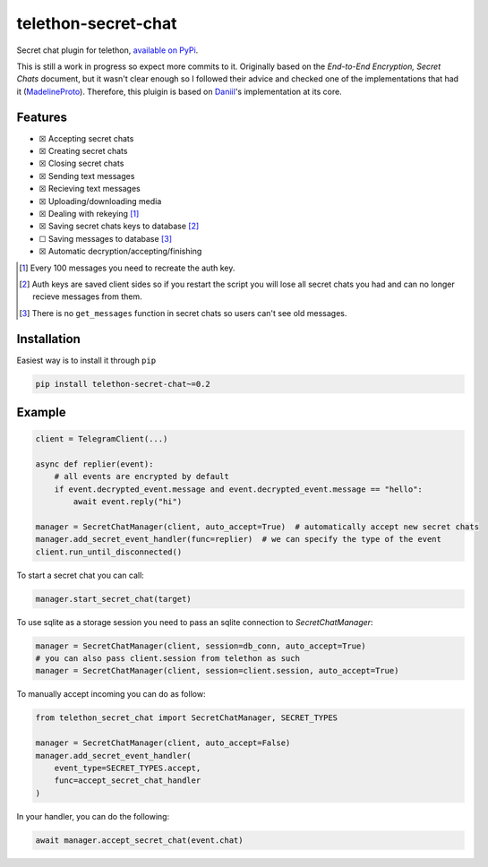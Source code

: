 telethon-secret-chat
====================

Secret chat plugin for telethon, `available on PyPi`_.

This is still a work in progress so expect more commits to it. Originally
based on the `End-to-End Encryption, Secret Chats` document, but it wasn't
clear enough so I followed their advice and checked one of the implementations
that had it (`MadelineProto`_). Therefore, this pluigin is based on
`Daniil`_'s implementation at its core.

Features
--------

-  ☒ Accepting secret chats
-  ☒ Creating secret chats
-  ☒ Closing secret chats
-  ☒ Sending text messages
-  ☒ Recieving text messages
-  ☒ Uploading/downloading media
-  ☒ Dealing with rekeying [1]_
-  ☒ Saving secret chats keys to database [2]_
-  ☐ Saving messages to database [3]_
-  ☒ Automatic decryption/accepting/finishing

.. [1] Every 100 messages you need to recreate the auth key.
.. [2] Auth keys are saved client sides so if you restart the script you will
       lose all secret chats you had and can no longer recieve messages from
       them.
.. [3] There is no ``get_messages`` function in secret chats so users can't see
       old messages.

Installation
------------

Easiest way is to install it through ``pip``

.. code-block:: sh

    pip install telethon-secret-chat~=0.2

Example
-------

.. code-block:: python

    client = TelegramClient(...)

    async def replier(event):
        # all events are encrypted by default
        if event.decrypted_event.message and event.decrypted_event.message == "hello":
            await event.reply("hi")

    manager = SecretChatManager(client, auto_accept=True)  # automatically accept new secret chats
    manager.add_secret_event_handler(func=replier)  # we can specify the type of the event
    client.run_until_disconnected()

To start a secret chat you can call:

.. code-block:: python

    manager.start_secret_chat(target)

To use sqlite as a storage session you need to pass an sqlite connection to `SecretChatManager`:

.. code-block:: python

        manager = SecretChatManager(client, session=db_conn, auto_accept=True)
        # you can also pass client.session from telethon as such
        manager = SecretChatManager(client, session=client.session, auto_accept=True)

To manually accept incoming you can do as follow:

.. code-block:: python

        from telethon_secret_chat import SecretChatManager, SECRET_TYPES

        manager = SecretChatManager(client, auto_accept=False)
        manager.add_secret_event_handler(
            event_type=SECRET_TYPES.accept,
            func=accept_secret_chat_handler
        )

In your handler, you can do the following:

.. code-block:: python

    await manager.accept_secret_chat(event.chat)

.. _`available on PyPi`: https://pypi.org/project/telethon-secret-chat/
.. _`End-to-End Encryption, Secret Chats`: https://core.telegram.org/api/end-to-end
.. _`MadelineProto`: https://github.com/danog/MadelineProto
.. _`Daniil`: https://github.com/danog
